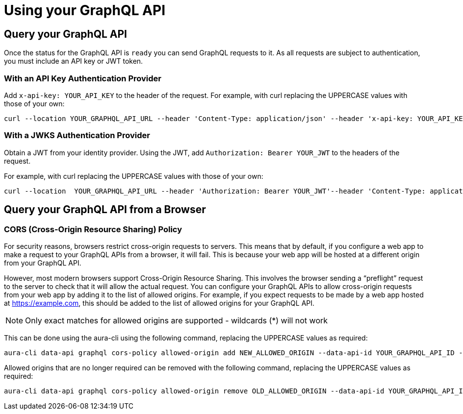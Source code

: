= Using your GraphQL API

== Query your GraphQL API

Once the status for the GraphQL API is `ready` you can send GraphQL requests to it. As all requests are subject to authentication, you must include an API key or JWT token.

=== With an API Key Authentication Provider

Add `x-api-key: YOUR_API_KEY` to the header of the request. For example, with curl replacing the UPPERCASE values with those of your own:

[source, bash, indent=0]
----
curl --location YOUR_GRAPHQL_API_URL --header 'Content-Type: application/json' --header 'x-api-key: YOUR_API_KEY' --data 'YOUR_GRAPHQL_QUERY'
----

=== With a JWKS Authentication Provider

Obtain a JWT from your identity provider. Using the JWT, add `Authorization: Bearer YOUR_JWT` to the headers of the request.

For example, with curl replacing the UPPERCASE values with those of your own:

[source, bash, indent=0]
----
curl --location  YOUR_GRAPHQL_API_URL --header 'Authorization: Bearer YOUR_JWT'--header 'Content-Type: application/json --data 'YOUR_GRAPHQL_QUERY'
----

== Query your GraphQL API from a Browser

=== CORS (Cross-Origin Resource Sharing) Policy

For security reasons, browsers restrict cross-origin requests to servers. This means that by default, if you configure a web app to make a request to your GraphQL APIs from a browser, it will fail. This is because your web app will be hosted at a different origin from your GraphQL API.

However, most modern browsers support Cross-Origin Resource Sharing. This involves the browser sending a “preflight” request to the server to check that it will allow the actual request. You can configure your GraphQL APIs to allow cross-origin requests from your web app by adding it to the list of allowed origins. For example, if you expect requests to be made by a web app hosted at https://example.com, this should be added to the list of allowed origins for your GraphQL API.

[NOTE]
====
Only exact matches for allowed origins are supported - wildcards (*) will not work
====

This can be done using the aura-cli using the following command, replacing the UPPERCASE values as required:

[source, bash, indent=0]
----
aura-cli data-api graphql cors-policy allowed-origin add NEW_ALLOWED_ORIGIN --data-api-id YOUR_GRAPHQL_API_ID --instance-id YOUR_AURA_INSTANCE_ID
----

Allowed origins that are no longer required can be removed with the following command, replacing the UPPERCASE values as required:

[source, bash, indent=0]
----
aura-cli data-api graphql cors-policy allowed-origin remove OLD_ALLOWED_ORIGIN --data-api-id YOUR_GRAPHQL_API_ID --instance-id YOUR_AURA_INSTANCE_ID
----
